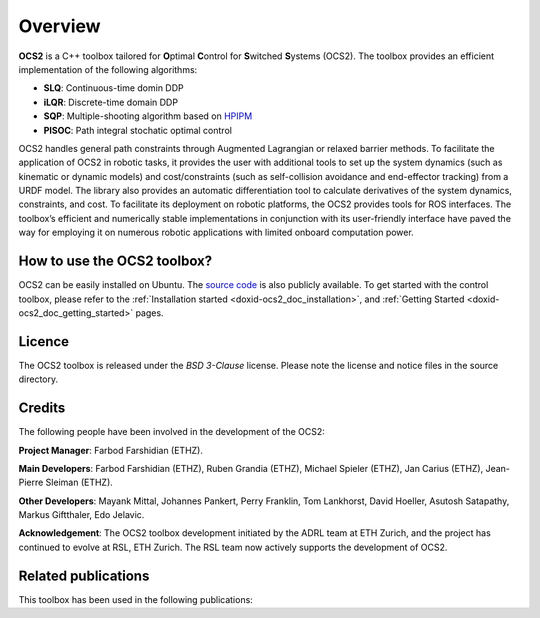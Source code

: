 .. index:: pair: page; overview

.. _doxid-ocs2_doc_overviewpage:

Overview
========

**OCS2** is a C++ toolbox tailored for **O**\ ptimal **C**\ ontrol 
for **S**\ witched **S**\ ystems (OCS2). The toolbox provides an 
efficient implementation of the following algorithms:

* **SLQ**\: Continuous-time domin DDP
* **iLQR**\: Discrete-time domain DDP
* **SQP**\: Multiple-shooting algorithm based on `HPIPM <href="https://github.com/giaf/hpipm"/>`__
* **PISOC**\: Path integral stochatic optimal control

OCS2 handles general path constraints through Augmented Lagrangian or 
relaxed barrier methods. To facilitate the application of OCS2 in robotic 
tasks, it provides the user with additional tools to set up the system 
dynamics (such as kinematic or dynamic models) and cost/constraints 
(such as self-collision avoidance and end-effector tracking) from a URDF 
model. The library also provides an automatic differentiation tool to 
calculate derivatives of the system dynamics, constraints, and cost. To 
facilitate its deployment on robotic platforms, the OCS2 provides tools 
for ROS interfaces. The toolbox’s efficient and numerically stable 
implementations in conjunction with its user-friendly interface have 
paved the way for employing it on numerous robotic applications with 
limited onboard computation power.


How to use the OCS2 toolbox?
~~~~~~~~~~~~~~~~~~~~~~~~~~~~

OCS2 can be easily installed on Ubuntu. The `source code`_ is also publicly available.
To get started with the control toolbox, please refer to the 
:ref:`Installation started <doxid-ocs2_doc_installation>`, and
:ref:`Getting Started <doxid-ocs2_doc_getting_started>` pages.

.. _`source code`: https://github.com/leggedrobotics/ocs2


Licence
~~~~~~~

The OCS2 toolbox is released under the *BSD 3-Clause* license. Please 
note the license and notice files in the source directory.


Credits 
~~~~~~~~
The following people have been involved in the development of the OCS2:

**Project Manager**: 
Farbod Farshidian (ETHZ).

**Main Developers**: 
Farbod Farshidian (ETHZ), 
Ruben Grandia (ETHZ), 
Michael Spieler (ETHZ), 
Jan Carius (ETHZ), 
Jean-Pierre Sleiman (ETHZ).

**Other Developers**: 
Mayank Mittal,
Johannes Pankert,
Perry Franklin,
Tom Lankhorst,
David Hoeller,
Asutosh Satapathy,
Markus Giftthaler,
Edo Jelavic.


**Acknowledgement**: The OCS2 toolbox development initiated by the ADRL team at ETH Zurich, and the 
project has continued to evolve at RSL, ETH Zurich. The RSL team now actively 
supports the development of OCS2.


Related publications
~~~~~~~~~~~~~~~~~~~~

This toolbox has been used in the following publications:

.. bibliography::

   farshidian2017slq
   farshidian2017ocs2
   farshidian2017slqmpc
   giftthaler2017kinematic
   minniti2019ballbot
   grandia2019frequency
   grandia2019feedback
   gawel2019construction
   farshidian2020deepmpc
   carius2020mpcnet
   grandia2020cbf
   sleiman2021locopulation
   gaertner2021collision
   sleiman2021constraint
   reske2021imitation
   minniti2021adaptive
   mittal2021articulated